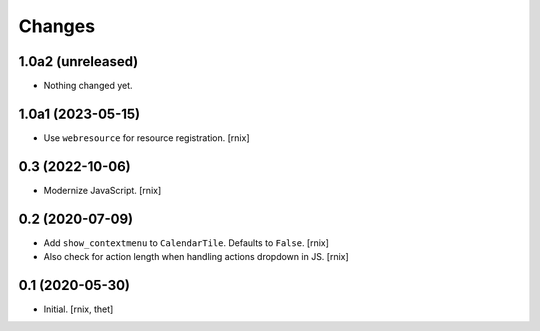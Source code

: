 Changes
=======

1.0a2 (unreleased)
------------------

- Nothing changed yet.


1.0a1 (2023-05-15)
------------------

- Use ``webresource`` for resource registration.
  [rnix]


0.3 (2022-10-06)
----------------

- Modernize JavaScript.
  [rnix]


0.2 (2020-07-09)
----------------

- Add ``show_contextmenu`` to ``CalendarTile``. Defaults to ``False``.
  [rnix]

- Also check for action length when handling actions dropdown in JS.
  [rnix]


0.1 (2020-05-30)
----------------

- Initial.
  [rnix, thet]

